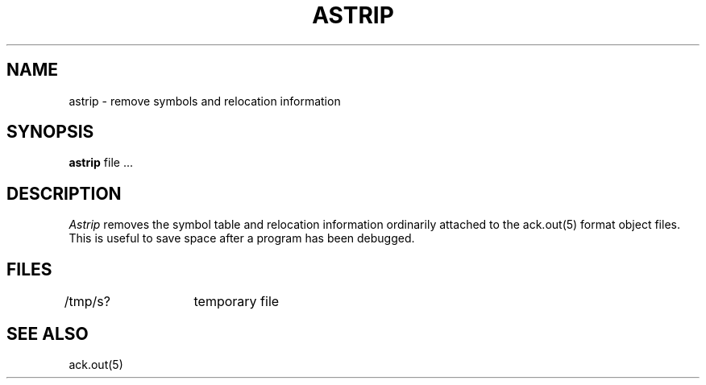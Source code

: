 .TH ASTRIP 1ACK
.SH NAME
astrip  \-  remove symbols and relocation information
.SH SYNOPSIS
.B astrip
file ...
.SH DESCRIPTION
.I Astrip
removes the symbol
table and relocation information ordinarily attached to the
ack.out(5) format object files.
This is useful to save space after a program has been
debugged.
.SH FILES
/tmp/s?	temporary file
.SH "SEE ALSO"
ack.out(5)

